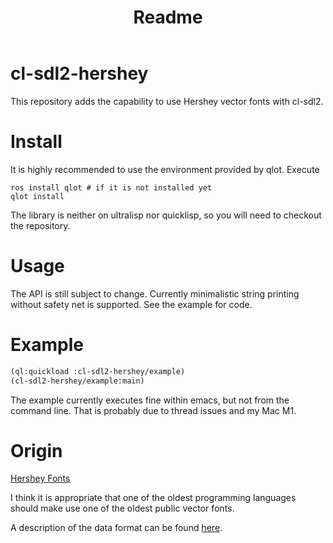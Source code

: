 #+title: Readme

[[https://github.com/justjoheinz/cl-sdl2-hershey/actions/workflows/ci.yaml/badge.svg]]

* cl-sdl2-hershey

This repository adds the capability to use Hershey vector fonts with cl-sdl2.

* Install

It is highly recommended to use the environment provided by qlot. Execute

#+begin_src shell
ros install qlot # if it is not installed yet
qlot install
#+end_src

The library is neither on ultralisp nor quicklisp, so you will need to checkout the repository.

* Usage

The API is still subject to change. Currently minimalistic string printing without safety net is supported. See the example for code.

* Example

[[./fonts.png]]

#+begin_src lisp
(ql:quickload :cl-sdl2-hershey/example)
(cl-sdl2-hershey/example:main)
#+end_src

The example currently executes fine within emacs, but not from the command line. That is probably due to thread issues and my Mac M1.

* Origin

[[https://en.wikipedia.org/wiki/Hershey_fonts][Hershey Fonts]]

I think it is appropriate that one of the oldest programming languages should make use one of the oldest public vector fonts.

A description of the data format can be found [[https://paulbourke.net/dataformats/hershey/][here]].
